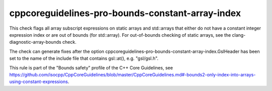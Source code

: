 cppcoreguidelines-pro-bounds-constant-array-index
=================================================

This check flags all array subscript expressions on static arrays and
std::arrays that either do not have a constant integer expression index or
are out of bounds (for std::array). For out-of-bounds checking of static
arrays, see the clang-diagnostic-array-bounds check.

The check can generate fixes after the option
cppcoreguidelines-pro-bounds-constant-array-index.GslHeader has been
set to the name of the include file that contains gsl::at(), e.g. "gsl/gsl.h".

This rule is part of the "Bounds safety" profile of the C++ Core Guidelines, see
https://github.com/isocpp/CppCoreGuidelines/blob/master/CppCoreGuidelines.md#-bounds2-only-index-into-arrays-using-constant-expressions.
